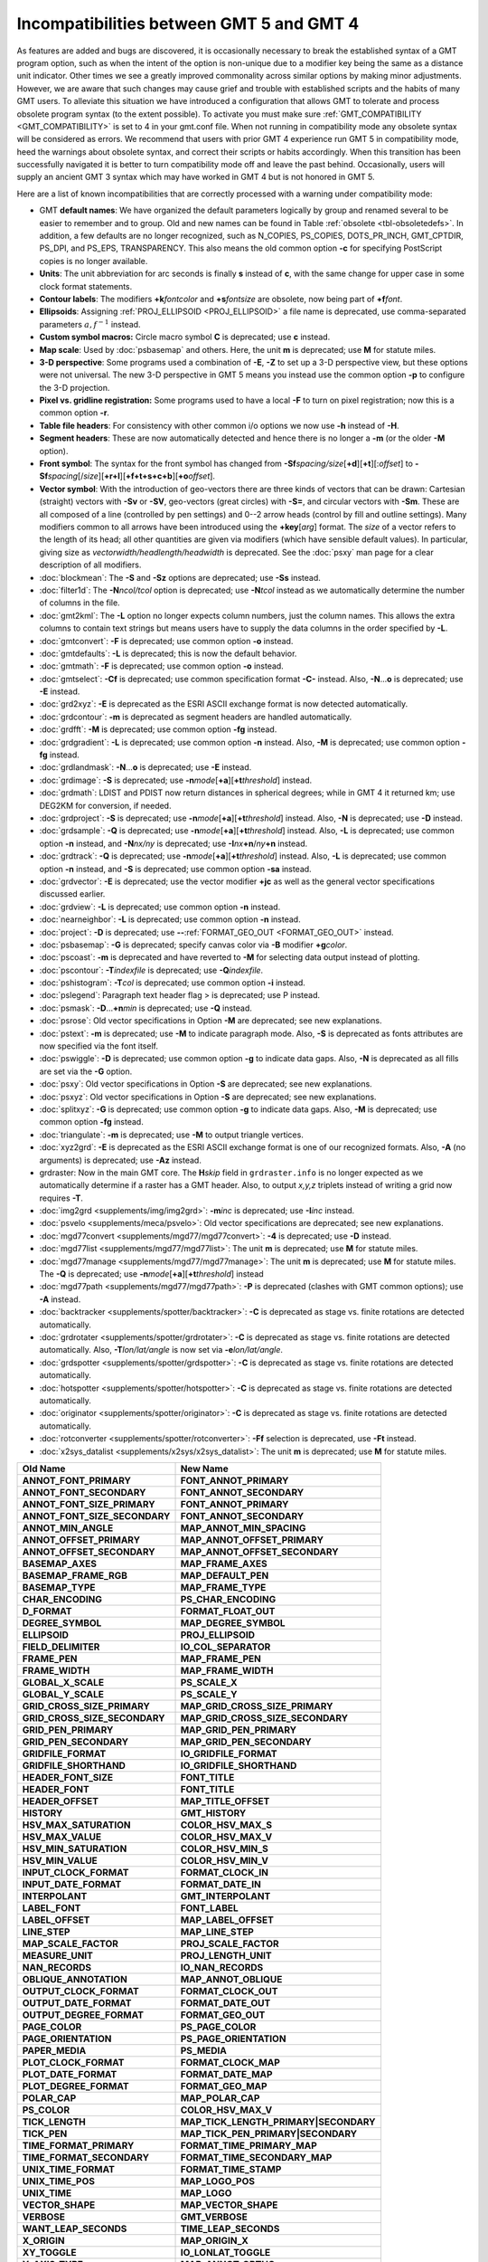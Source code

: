Incompatibilities between GMT 5 and GMT 4
=========================================

As features are added and bugs are discovered, it is occasionally
necessary to break the established syntax of a GMT program option, such as when
the intent of the option is non-unique due to a modifier key being the
same as a distance unit indicator. Other times we see a greatly improved
commonality across similar options by making minor adjustments. However,
we are aware that such changes may cause grief and trouble with
established scripts and the habits of many GMT users. To alleviate this
situation we have introduced a configuration that allows GMT to tolerate and process
obsolete program syntax (to the extent possible). To activate you must
make sure :ref:`GMT_COMPATIBILITY <GMT_COMPATIBILITY>` is set to 4 in your gmt.conf file.
When not running in compatibility mode any obsolete syntax will be considered as
errors. We recommend that users with prior GMT 4 experience run
GMT 5 in compatibility mode, heed the warnings about obsolete syntax, and
correct their scripts or habits accordingly. When this transition has been
successfully navigated it is better to turn compatibility mode off and leave
the past behind. Occasionally, users will supply an ancient
GMT 3 syntax which may have worked in GMT 4 but is not honored in GMT 5.

Here are a list of known incompatibilities that are correctly processed
with a warning under compatibility mode:

*  GMT **default names**: We have
   organized the default parameters logically by group and renamed several to
   be easier to remember and to group. Old and new names can be found in
   Table :ref:`obsolete <tbl-obsoletedefs>`.
   In addition, a few defaults are no longer recognized,
   such as N_COPIES, PS_COPIES, DOTS_PR_INCH, GMT_CPTDIR, PS_DPI, and PS_EPS,
   TRANSPARENCY. This also means the old common option **-c** for specifying
   PostScript copies is no longer available.

*  **Units**: The unit abbreviation for arc seconds is finally **s**
   instead of **c**, with the same change for upper case in some clock
   format statements.

*  **Contour labels**: The modifiers **+k**\ *fontcolor* and
   **+s**\ *fontsize* are obsolete, now being part of **+f**\ *font*.

*  **Ellipsoids**: Assigning :ref:`PROJ_ELLIPSOID <PROJ_ELLIPSOID>` a file name is
   deprecated, use comma-separated parameters :math:`a, f^{-1}` instead.

*  **Custom symbol macros:** Circle macro symbol **C** is deprecated; use **c** instead.

*  **Map scale**: Used by :doc:`psbasemap`
   and others. Here, the unit **m** is deprecated; use **M** for statute miles.

*  **3-D perspective**: Some programs used a combination of **-E**,
   **-Z** to set up a 3-D perspective view, but these options were not
   universal. The new 3-D perspective in
   GMT 5 means you instead use the
   common option **-p** to configure the 3-D projection.

*  **Pixel vs. gridline registration:** Some programs used to have a
   local **-F** to turn on pixel registration; now this is a common
   option **-r**.

*  **Table file headers**: For consistency with other common i/o options
   we now use **-h** instead of **-H**.

*  **Segment headers**: These are now automatically detected and hence
   there is no longer a **-m** (or the older **-M** option).

*  **Front symbol**: The syntax for the front symbol has changed from
   **-Sf**\ *spacing/size*\ [**+d**][**+t**][:\ *offset*] to
   **-Sf**\ *spacing*\ [/*size*][**+r+l**][**+f+t+s+c+b**][\ **+o**\ *offset*].

*  **Vector symbol**: With the introduction of geo-vectors there are
   three kinds of vectors that can be drawn: Cartesian (straight)
   vectors with **-Sv** or **-SV**, geo-vectors (great circles) with
   **-S=**, and circular vectors with **-Sm**. These are all composed of
   a line (controlled by pen settings) and 0--2 arrow heads (control by
   fill and outline settings). Many modifiers common to all arrows have
   been introduced using the **+key**\ [*arg*] format. The *size* of a
   vector refers to the length of its head; all other quantities are
   given via modifiers (which have sensible default values). In
   particular, giving size as *vectorwidth/headlength/headwidth* is
   deprecated. See the :doc:`psxy` man page for
   a clear description of all modifiers.

*  :doc:`blockmean`: The **-S** and **-Sz**
   options are deprecated; use **-Ss** instead.

*  :doc:`filter1d`: The **-N**\ *ncol/tcol*
   option is deprecated; use **-N**\ *tcol* instead as we automatically
   determine the number of columns in the file.

*  :doc:`gmt2kml`: The **-L** option no longer expects column numbers,
   just the column names.  This allows the extra columns to contain text
   strings but means users have to supply the data columns in the order
   specified by **-L**.

*  :doc:`gmtconvert`: **-F** is
   deprecated; use common option **-o** instead.

*  :doc:`gmtdefaults`: **-L** is
   deprecated; this is now the default behavior.

*  :doc:`gmtmath`: **-F** is deprecated; use
   common option **-o** instead.

*  :doc:`gmtselect`: **-Cf** is deprecated;
   use common specification format **-C-** instead. Also,
   **-N**...\ **o** is deprecated; use **-E** instead.

*  :doc:`grd2xyz`: **-E** is deprecated as
   the ESRI ASCII exchange format is now detected automatically.

*  :doc:`grdcontour`: **-m** is deprecated
   as segment headers are handled automatically.

*  :doc:`grdfft`: **-M** is deprecated; use
   common option **-fg** instead.

*  :doc:`grdgradient`: **-L** is
   deprecated; use common option **-n** instead. Also, **-M** is
   deprecated; use common option **-fg** instead.

*  :doc:`grdlandmask`: **-N**...\ **o**
   is deprecated; use **-E** instead.

*  :doc:`grdimage`: **-S** is deprecated;
   use **-n**\ *mode*\ [**+a**][\ **+t**\ *threshold*] instead.

*  :doc:`grdmath`: LDIST and PDIST now return
   distances in spherical degrees; while in
   GMT 4 it returned km; use
   DEG2KM for conversion, if needed.

*  :doc:`grdproject`: **-S** is
   deprecated; use **-n**\ *mode*\ [**+a**\ ][\ **+t**\ *threshold*]
   instead. Also, **-N** is deprecated; use **-D** instead.

*  :doc:`grdsample`: **-Q** is deprecated;
   use **-n**\ *mode*\ [**+a**][\ **+t**\ *threshold*] instead. Also,
   **-L** is deprecated; use common option **-n** instead, and
   **-N**\ *nx/ny* is deprecated; use **-I**\ *nx*\ **+n**\ /*ny*\ **+n** instead.

*  :doc:`grdtrack`: **-Q** is deprecated;
   use **-n**\ *mode*\ [**+a**][\ **+t**\ *threshold*] instead. Also,
   **-L** is deprecated; use common option **-n** instead, and **-S** is
   deprecated; use common option **-sa** instead.

*  :doc:`grdvector`: **-E** is deprecated;
   use the vector modifier **+jc** as well as the general vector
   specifications discussed earlier.

*  :doc:`grdview`: **-L** is deprecated; use common option **-n** instead.

*  :doc:`nearneighbor`: **-L** is
   deprecated; use common option **-n** instead.

*  :doc:`project`: **-D** is deprecated; use **-**\ **-**\ :ref:`FORMAT_GEO_OUT <FORMAT_GEO_OUT>` instead.

*  :doc:`psbasemap`: **-G** is deprecated;
   specify canvas color via **-B** modifier **+g**\ *color*.

*  :doc:`pscoast`: **-m** is deprecated and
   have reverted to **-M** for selecting data output instead of plotting.

*  :doc:`pscontour`: **-T**\ *indexfile* is deprecated; use **-Q**\ *indexfile*.

*  :doc:`pshistogram`: **-T**\ *col* is
   deprecated; use common option **-i** instead.

*  :doc:`pslegend`: Paragraph text header flag > is deprecated; use P instead.

*  :doc:`psmask`: **-D**...\ **+n**\ *min* is deprecated; use **-Q** instead.

*  :doc:`psrose`: Old vector specifications in
   Option **-M** are deprecated; see new explanations.

*  :doc:`pstext`: **-m** is deprecated; use
   **-M** to indicate paragraph mode. Also, **-S** is deprecated as
   fonts attributes are now specified via the font itself.

*  :doc:`pswiggle`: **-D** is deprecated;
   use common option **-g** to indicate data gaps. Also, **-N** is
   deprecated as all fills are set via the **-G** option.

*  :doc:`psxy`: Old vector specifications in
   Option **-S** are deprecated; see new explanations.

*  :doc:`psxyz`: Old vector specifications in
   Option **-S** are deprecated; see new explanations.

*  :doc:`splitxyz`: **-G** is deprecated;
   use common option **-g** to indicate data gaps. Also, **-M** is
   deprecated; use common option **-fg** instead.

*  :doc:`triangulate`: **-m** is
   deprecated; use **-M** to output triangle vertices.

*  :doc:`xyz2grd`: **-E** is deprecated as
   the ESRI ASCII exchange format is one of our recognized formats.
   Also, **-A** (no arguments) is deprecated; use **-Az** instead.

*  grdraster: Now in the main GMT core.  The
   **H**\ *skip* field in ``grdraster.info`` is no longer expected as we automatically
   determine if a raster has a GMT header. Also, to output
   *x,y,z* triplets instead of writing a grid now requires **-T**.

*  :doc:`img2grd <supplements/img/img2grd>`: **-m**\ *inc* is
   deprecated; use **-I**\ *inc* instead.

*  :doc:`psvelo <supplements/meca/psvelo>`: Old vector
   specifications are deprecated; see new explanations.

*  :doc:`mgd77convert <supplements/mgd77/mgd77convert>`:
   **-4** is deprecated; use **-D** instead.

*  :doc:`mgd77list <supplements/mgd77/mgd77list>`: The unit
   **m** is deprecated; use **M** for statute miles.

*  :doc:`mgd77manage <supplements/mgd77/mgd77manage>`: The
   unit **m** is deprecated; use **M** for statute miles. The **-Q** is
   deprecated; use **-n**\ *mode*\ [**+a**][\ **+t**\ *threshold*] instead

*  :doc:`mgd77path <supplements/mgd77/mgd77path>`: **-P** is
   deprecated (clashes with
   GMT common options); use **-A** instead.

*  :doc:`backtracker <supplements/spotter/backtracker>`:
   **-C** is deprecated as stage vs. finite rotations are detected
   automatically.

*  :doc:`grdrotater <supplements/spotter/grdrotater>`:
   **-C** is deprecated as stage vs. finite rotations are detected
   automatically. Also, **-T**\ *lon/lat/angle* is now set via
   **-e**\ *lon/lat/angle*.

*  :doc:`grdspotter <supplements/spotter/grdspotter>`:
   **-C** is deprecated as stage vs. finite rotations are detected
   automatically.

*  :doc:`hotspotter <supplements/spotter/hotspotter>`: **-C**
   is deprecated as stage vs. finite rotations are detected
   automatically.

*  :doc:`originator <supplements/spotter/originator>`:
   **-C** is deprecated as stage vs. finite rotations are detected
   automatically.

*  :doc:`rotconverter <supplements/spotter/rotconverter>`:
   **-Ff** selection is deprecated, use **-Ft** instead.

*  :doc:`x2sys_datalist <supplements/x2sys/x2sys_datalist>`:
   The unit **m** is deprecated; use **M** for statute miles.

.. _tbl-obsoletedefs:

+---------------------------------+-----------------------------------------+
| **Old Name**                    | **New Name**                            |
+=================================+=========================================+
| **ANNOT_FONT_PRIMARY**          | **FONT_ANNOT_PRIMARY**                  |
+---------------------------------+-----------------------------------------+
| **ANNOT_FONT_SECONDARY**        | **FONT_ANNOT_SECONDARY**                |
+---------------------------------+-----------------------------------------+
| **ANNOT_FONT_SIZE_PRIMARY**     | **FONT_ANNOT_PRIMARY**                  |
+---------------------------------+-----------------------------------------+
| **ANNOT_FONT_SIZE_SECONDARY**   | **FONT_ANNOT_SECONDARY**                |
+---------------------------------+-----------------------------------------+
| **ANNOT_MIN_ANGLE**             | **MAP_ANNOT_MIN_SPACING**               |
+---------------------------------+-----------------------------------------+
| **ANNOT_OFFSET_PRIMARY**        | **MAP_ANNOT_OFFSET_PRIMARY**            |
+---------------------------------+-----------------------------------------+
| **ANNOT_OFFSET_SECONDARY**      | **MAP_ANNOT_OFFSET_SECONDARY**          |
+---------------------------------+-----------------------------------------+
| **BASEMAP_AXES**                | **MAP_FRAME_AXES**                      |
+---------------------------------+-----------------------------------------+
| **BASEMAP_FRAME_RGB**           | **MAP_DEFAULT_PEN**                     |
+---------------------------------+-----------------------------------------+
| **BASEMAP_TYPE**                | **MAP_FRAME_TYPE**                      |
+---------------------------------+-----------------------------------------+
| **CHAR_ENCODING**               | **PS_CHAR_ENCODING**                    |
+---------------------------------+-----------------------------------------+
| **D_FORMAT**                    | **FORMAT_FLOAT_OUT**                    |
+---------------------------------+-----------------------------------------+
| **DEGREE_SYMBOL**               | **MAP_DEGREE_SYMBOL**                   |
+---------------------------------+-----------------------------------------+
| **ELLIPSOID**                   | **PROJ_ELLIPSOID**                      |
+---------------------------------+-----------------------------------------+
| **FIELD_DELIMITER**             | **IO_COL_SEPARATOR**                    |
+---------------------------------+-----------------------------------------+
| **FRAME_PEN**                   | **MAP_FRAME_PEN**                       |
+---------------------------------+-----------------------------------------+
| **FRAME_WIDTH**                 | **MAP_FRAME_WIDTH**                     |
+---------------------------------+-----------------------------------------+
| **GLOBAL_X_SCALE**              | **PS_SCALE_X**                          |
+---------------------------------+-----------------------------------------+
| **GLOBAL_Y_SCALE**              | **PS_SCALE_Y**                          |
+---------------------------------+-----------------------------------------+
| **GRID_CROSS_SIZE_PRIMARY**     | **MAP_GRID_CROSS_SIZE_PRIMARY**         |
+---------------------------------+-----------------------------------------+
| **GRID_CROSS_SIZE_SECONDARY**   | **MAP_GRID_CROSS_SIZE_SECONDARY**       |
+---------------------------------+-----------------------------------------+
| **GRID_PEN_PRIMARY**            | **MAP_GRID_PEN_PRIMARY**                |
+---------------------------------+-----------------------------------------+
| **GRID_PEN_SECONDARY**          | **MAP_GRID_PEN_SECONDARY**              |
+---------------------------------+-----------------------------------------+
| **GRIDFILE_FORMAT**             | **IO_GRIDFILE_FORMAT**                  |
+---------------------------------+-----------------------------------------+
| **GRIDFILE_SHORTHAND**          | **IO_GRIDFILE_SHORTHAND**               |
+---------------------------------+-----------------------------------------+
| **HEADER_FONT_SIZE**            | **FONT_TITLE**                          |
+---------------------------------+-----------------------------------------+
| **HEADER_FONT**                 | **FONT_TITLE**                          |
+---------------------------------+-----------------------------------------+
| **HEADER_OFFSET**               | **MAP_TITLE_OFFSET**                    |
+---------------------------------+-----------------------------------------+
| **HISTORY**                     | **GMT_HISTORY**                         |
+---------------------------------+-----------------------------------------+
| **HSV_MAX_SATURATION**          | **COLOR_HSV_MAX_S**                     |
+---------------------------------+-----------------------------------------+
| **HSV_MAX_VALUE**               | **COLOR_HSV_MAX_V**                     |
+---------------------------------+-----------------------------------------+
| **HSV_MIN_SATURATION**          | **COLOR_HSV_MIN_S**                     |
+---------------------------------+-----------------------------------------+
| **HSV_MIN_VALUE**               | **COLOR_HSV_MIN_V**                     |
+---------------------------------+-----------------------------------------+
| **INPUT_CLOCK_FORMAT**          | **FORMAT_CLOCK_IN**                     |
+---------------------------------+-----------------------------------------+
| **INPUT_DATE_FORMAT**           | **FORMAT_DATE_IN**                      |
+---------------------------------+-----------------------------------------+
| **INTERPOLANT**                 | **GMT_INTERPOLANT**                     |
+---------------------------------+-----------------------------------------+
| **LABEL_FONT**                  | **FONT_LABEL**                          |
+---------------------------------+-----------------------------------------+
| **LABEL_OFFSET**                | **MAP_LABEL_OFFSET**                    |
+---------------------------------+-----------------------------------------+
| **LINE_STEP**                   | **MAP_LINE_STEP**                       |
+---------------------------------+-----------------------------------------+
| **MAP_SCALE_FACTOR**            | **PROJ_SCALE_FACTOR**                   |
+---------------------------------+-----------------------------------------+
| **MEASURE_UNIT**                | **PROJ_LENGTH_UNIT**                    |
+---------------------------------+-----------------------------------------+
| **NAN_RECORDS**                 | **IO_NAN_RECORDS**                      |
+---------------------------------+-----------------------------------------+
| **OBLIQUE_ANNOTATION**          | **MAP_ANNOT_OBLIQUE**                   |
+---------------------------------+-----------------------------------------+
| **OUTPUT_CLOCK_FORMAT**         | **FORMAT_CLOCK_OUT**                    |
+---------------------------------+-----------------------------------------+
| **OUTPUT_DATE_FORMAT**          | **FORMAT_DATE_OUT**                     |
+---------------------------------+-----------------------------------------+
| **OUTPUT_DEGREE_FORMAT**        | **FORMAT_GEO_OUT**                      |
+---------------------------------+-----------------------------------------+
| **PAGE_COLOR**                  | **PS_PAGE_COLOR**                       |
+---------------------------------+-----------------------------------------+
| **PAGE_ORIENTATION**            | **PS_PAGE_ORIENTATION**                 |
+---------------------------------+-----------------------------------------+
| **PAPER_MEDIA**                 | **PS_MEDIA**                            |
+---------------------------------+-----------------------------------------+
| **PLOT_CLOCK_FORMAT**           | **FORMAT_CLOCK_MAP**                    |
+---------------------------------+-----------------------------------------+
| **PLOT_DATE_FORMAT**            | **FORMAT_DATE_MAP**                     |
+---------------------------------+-----------------------------------------+
| **PLOT_DEGREE_FORMAT**          | **FORMAT_GEO_MAP**                      |
+---------------------------------+-----------------------------------------+
| **POLAR_CAP**                   | **MAP_POLAR_CAP**                       |
+---------------------------------+-----------------------------------------+
| **PS_COLOR**                    | **COLOR_HSV_MAX_V**                     |
+---------------------------------+-----------------------------------------+
| **TICK_LENGTH**                 | **MAP_TICK_LENGTH_PRIMARY\|SECONDARY**  |
+---------------------------------+-----------------------------------------+
| **TICK_PEN**                    | **MAP_TICK_PEN_PRIMARY\|SECONDARY**     |
+---------------------------------+-----------------------------------------+
| **TIME_FORMAT_PRIMARY**         | **FORMAT_TIME_PRIMARY_MAP**             |
+---------------------------------+-----------------------------------------+
| **TIME_FORMAT_SECONDARY**       | **FORMAT_TIME_SECONDARY_MAP**           |
+---------------------------------+-----------------------------------------+
| **UNIX_TIME_FORMAT**            | **FORMAT_TIME_STAMP**                   |
+---------------------------------+-----------------------------------------+
| **UNIX_TIME_POS**               | **MAP_LOGO_POS**                        |
+---------------------------------+-----------------------------------------+
| **UNIX_TIME**                   | **MAP_LOGO**                            |
+---------------------------------+-----------------------------------------+
| **VECTOR_SHAPE**                | **MAP_VECTOR_SHAPE**                    |
+---------------------------------+-----------------------------------------+
| **VERBOSE**                     | **GMT_VERBOSE**                         |
+---------------------------------+-----------------------------------------+
| **WANT_LEAP_SECONDS**           | **TIME_LEAP_SECONDS**                   |
+---------------------------------+-----------------------------------------+
| **X_ORIGIN**                    | **MAP_ORIGIN_X**                        |
+---------------------------------+-----------------------------------------+
| **XY_TOGGLE**                   | **IO_LONLAT_TOGGLE**                    |
+---------------------------------+-----------------------------------------+
| **Y_AXIS_TYPE**                 | **MAP_ANNOT_ORTHO**                     |
+---------------------------------+-----------------------------------------+
| **Y_ORIGIN**                    | **MAP_ORIGIN_Y**                        |
+---------------------------------+-----------------------------------------+
| **Y2K_OFFSET_YEAR**             | **TIME_Y2K_OFFSET_YEAR**                |
+---------------------------------+-----------------------------------------+

Note: While **TIME_LEAP_SECONDS** is a recognized keyword it is
currently not implemented and has no effect.  We reserve the right
to enable this feature in the future.
